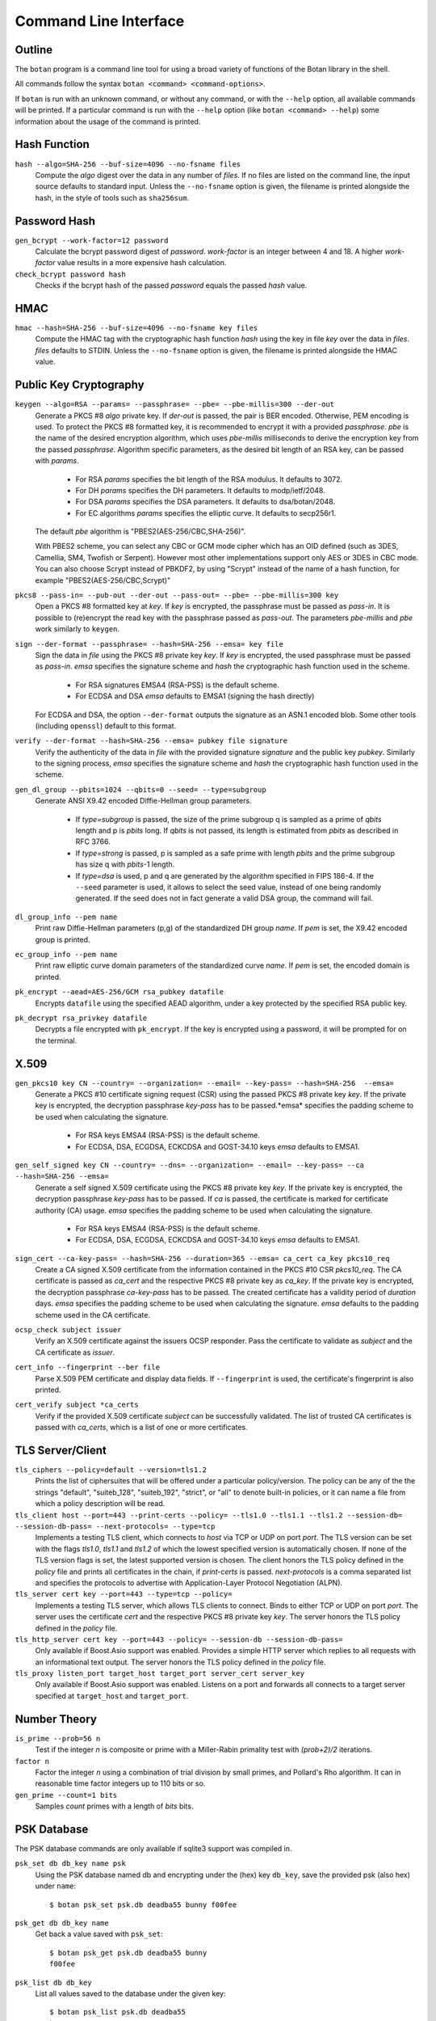 Command Line Interface
========================================
.. highlight:: sh

Outline
------------

The ``botan`` program is a command line tool for using a broad variety
of functions of the Botan library in the shell.

All commands follow the syntax ``botan <command> <command-options>``.

If ``botan`` is run with an unknown command, or without any command, or with the
``--help`` option, all available commands will be printed. If a particular
command is run with the ``--help`` option (like ``botan <command> --help``)
some information about the usage of the command is printed.

Hash Function
----------------
``hash --algo=SHA-256 --buf-size=4096 --no-fsname files``
  Compute the *algo* digest over the data in any number of *files*. If
  no files are listed on the command line, the input source defaults
  to standard input. Unless the ``--no-fsname`` option is given, the
  filename is printed alongside the hash, in the style of tools such
  as ``sha256sum``.

Password Hash
----------------
``gen_bcrypt --work-factor=12 password``
  Calculate the bcrypt password digest of *password*. *work-factor* is an
  integer between 4 and 18.  A higher *work-factor* value results in a
  more expensive hash calculation.

``check_bcrypt password hash``
  Checks if the bcrypt hash of the passed *password* equals the passed *hash* value.

HMAC
----------------
``hmac --hash=SHA-256 --buf-size=4096 --no-fsname key files``
  Compute the HMAC tag with the cryptographic hash function *hash*
  using the key in file *key* over the data in *files*. *files*
  defaults to STDIN. Unless the ``--no-fsname`` option is given, the
  filename is printed alongside the HMAC value.

Public Key Cryptography
-------------------------------------
``keygen --algo=RSA --params= --passphrase= --pbe= --pbe-millis=300 --der-out``
  Generate a PKCS #8 *algo* private key. If *der-out* is passed, the pair is BER
  encoded.  Otherwise, PEM encoding is used. To protect the PKCS #8 formatted
  key, it is recommended to encrypt it with a provided *passphrase*. *pbe* is
  the name of the desired encryption algorithm, which uses *pbe-millis*
  milliseconds to derive the encryption key from the passed
  *passphrase*. Algorithm specific parameters, as the desired bit length of an
  RSA key, can be passed with *params*.

    - For RSA *params* specifies the bit length of the RSA modulus. It defaults to 3072.
    - For DH *params* specifies the DH parameters. It defaults to modp/ietf/2048.
    - For DSA *params* specifies the DSA parameters. It defaults to dsa/botan/2048.
    - For EC algorithms *params* specifies the elliptic curve. It defaults to secp256r1.

  The default *pbe* algorithm is "PBES2(AES-256/CBC,SHA-256)".

  With PBES2 scheme, you can select any CBC or GCM mode cipher which has an OID
  defined (such as 3DES, Camellia, SM4, Twofish or Serpent). However most other
  implementations support only AES or 3DES in CBC mode. You can also choose
  Scrypt instead of PBKDF2, by using "Scrypt" instead of the name of a hash
  function, for example "PBES2(AES-256/CBC,Scrypt)"

``pkcs8 --pass-in= --pub-out --der-out --pass-out= --pbe= --pbe-millis=300 key``
  Open a PKCS #8 formatted key at *key*. If *key* is encrypted, the passphrase
  must be passed as *pass-in*. It is possible to (re)encrypt the read key with
  the passphrase passed as *pass-out*. The parameters *pbe-millis* and *pbe*
  work similarly to ``keygen``.

``sign --der-format --passphrase= --hash=SHA-256 --emsa= key file``
  Sign the data in *file* using the PKCS #8 private key *key*. If *key* is
  encrypted, the used passphrase must be passed as *pass-in*. *emsa* specifies
  the signature scheme and *hash* the cryptographic hash function used in the
  scheme.

    - For RSA signatures EMSA4 (RSA-PSS) is the default scheme.
    - For ECDSA and DSA *emsa* defaults to EMSA1 (signing the hash directly)

  For ECDSA and DSA, the option ``--der-format`` outputs the signature as an
  ASN.1 encoded blob. Some other tools (including ``openssl``) default to this
  format.

``verify --der-format --hash=SHA-256 --emsa= pubkey file signature``
  Verify the authenticity of the data in *file* with the provided signature
  *signature* and the public key *pubkey*. Similarly to the signing process,
  *emsa* specifies the signature scheme and *hash* the cryptographic hash
  function used in the scheme.

``gen_dl_group --pbits=1024 --qbits=0 --seed= --type=subgroup``
  Generate ANSI X9.42 encoded Diffie-Hellman group parameters.

    - If *type=subgroup* is passed, the size of the prime subgroup q is sampled
      as a prime of *qbits* length and p is *pbits* long. If *qbits* is not
      passed, its length is estimated from *pbits* as described in RFC 3766.
    - If *type=strong* is passed, p is sampled as a safe prime with length
      *pbits* and the prime subgroup has size q with *pbits*-1 length.
    - If *type=dsa* is used, p and q are generated by the algorithm specified in
      FIPS 186-4. If the ``--seed`` parameter is used, it allows to select the
      seed value, instead of one being randomly generated. If the seed does not
      in fact generate a valid DSA group, the command will fail.

``dl_group_info --pem name``
  Print raw Diffie-Hellman parameters (p,g) of the standardized DH group
  *name*. If *pem* is set, the X9.42 encoded group is printed.

``ec_group_info --pem name``
  Print raw elliptic curve domain parameters of the standardized curve *name*. If
  *pem* is set, the encoded domain is printed.

``pk_encrypt --aead=AES-256/GCM rsa_pubkey datafile``
  Encrypts ``datafile`` using the specified AEAD algorithm, under a key protected
  by the specified RSA public key.

``pk_decrypt rsa_privkey datafile``
  Decrypts a file encrypted with ``pk_encrypt``. If the key is encrypted using a
  password, it will be prompted for on the terminal.

X.509
----------------------------------------------

``gen_pkcs10 key CN --country= --organization= --email= --key-pass= --hash=SHA-256  --emsa=``
  Generate a PKCS #10 certificate signing request (CSR) using the passed PKCS #8
  private key *key*. If the private key is encrypted, the decryption passphrase
  *key-pass* has to be passed.*emsa* specifies the padding scheme to be used
  when calculating the signature.

    - For RSA keys EMSA4 (RSA-PSS) is the default scheme.
    - For ECDSA, DSA, ECGDSA, ECKCDSA and GOST-34.10 keys *emsa* defaults to EMSA1.

``gen_self_signed key CN --country= --dns= --organization= --email= --key-pass= --ca --hash=SHA-256 --emsa=``
  Generate a self signed X.509 certificate using the PKCS #8 private key
  *key*. If the private key is encrypted, the decryption passphrase *key-pass*
  has to be passed. If *ca* is passed, the certificate is marked for certificate
  authority (CA) usage. *emsa* specifies the padding scheme to be used when
  calculating the signature.

    - For RSA keys EMSA4 (RSA-PSS) is the default scheme.
    - For ECDSA, DSA, ECGDSA, ECKCDSA and GOST-34.10 keys *emsa* defaults to EMSA1.

``sign_cert --ca-key-pass= --hash=SHA-256 --duration=365 --emsa= ca_cert ca_key pkcs10_req``
  Create a CA signed X.509 certificate from the information contained in the
  PKCS #10 CSR *pkcs10_req*. The CA certificate is passed as *ca_cert* and the
  respective PKCS #8 private key as *ca_key*. If the private key is encrypted,
  the decryption passphrase *ca-key-pass* has to be passed. The created
  certificate has a validity period of *duration* days. *emsa* specifies the
  padding scheme to be used when calculating the signature. *emsa* defaults to
  the padding scheme used in the CA certificate.

``ocsp_check subject issuer``
  Verify an X.509 certificate against the issuers OCSP responder. Pass the
  certificate to validate as *subject* and the CA certificate as *issuer*.

``cert_info --fingerprint --ber file``
  Parse X.509 PEM certificate and display data fields. If ``--fingerprint`` is
  used, the certificate's fingerprint is also printed.

``cert_verify subject *ca_certs``
  Verify if the provided X.509 certificate *subject* can be successfully
  validated. The list of trusted CA certificates is passed with *ca_certs*,
  which is a list of one or more certificates.

TLS Server/Client
-----------------------

``tls_ciphers --policy=default --version=tls1.2``
  Prints the list of ciphersuites that will be offered under a particular
  policy/version. The policy can be any of the the strings "default",
  "suiteb_128", "suiteb_192", "strict", or "all" to denote built-in policies, or
  it can name a file from which a policy description will be read.

``tls_client host --port=443 --print-certs --policy= --tls1.0 --tls1.1 --tls1.2 --session-db= --session-db-pass= --next-protocols= --type=tcp``
  Implements a testing TLS client, which connects to *host* via TCP or UDP on
  port *port*. The TLS version can be set with the flags *tls1.0*, *tls1.1* and
  *tls1.2* of which the lowest specified version is automatically chosen.  If
  none of the TLS version flags is set, the latest supported version is
  chosen. The client honors the TLS policy defined in the *policy* file and
  prints all certificates in the chain, if *print-certs* is passed.
  *next-protocols* is a comma separated list and specifies the protocols to
  advertise with Application-Layer Protocol Negotiation (ALPN).

``tls_server cert key --port=443 --type=tcp --policy=``
  Implements a testing TLS server, which allows TLS clients to connect. Binds to
  either TCP or UDP on port *port*. The server uses the certificate *cert* and
  the respective PKCS #8 private key *key*. The server honors the TLS policy
  defined in the *policy* file.

``tls_http_server cert key --port=443 --policy= --session-db --session-db-pass=``
  Only available if Boost.Asio support was enabled. Provides a simple HTTP server
  which replies to all requests with an informational text output. The server
  honors the TLS policy defined in the *policy* file.

``tls_proxy listen_port target_host target_port server_cert server_key``
  Only available if Boost.Asio support was enabled. Listens on a port and
  forwards all connects to a target server specified at
  ``target_host`` and ``target_port``.

Number Theory
-----------------------
``is_prime --prob=56 n``
  Test if the integer *n* is composite or prime with a Miller-Rabin primality test with *(prob+2)/2* iterations.

``factor n``
  Factor the integer *n* using a combination of trial division by small primes, and Pollard's Rho algorithm.
  It can in reasonable time factor integers up to 110 bits or so.

``gen_prime --count=1 bits``
  Samples *count* primes with a length of *bits* bits.

PSK Database
--------------------

The PSK database commands are only available if sqlite3 support was compiled in.

``psk_set db db_key name psk``
  Using the PSK database named db and encrypting under the (hex) key ``db_key``,
  save the provided psk (also hex) under ``name``::

    $ botan psk_set psk.db deadba55 bunny f00fee

``psk_get db db_key name``
  Get back a value saved with ``psk_set``::

    $ botan psk_get psk.db deadba55 bunny
    f00fee

``psk_list db db_key``
  List all values saved to the database under the given key::

    $ botan psk_list psk.db deadba55
    bunny

Data Encoding/Decoding
------------------------

``base64_dec file``
  Encode *file* to Base64.

``base64_enc file``
  Decode Base64 encoded *file*.

``hex_dec file``
  Encode *file* to Hex.

``hex_enc file``
  Decode Hex encoded *file*.

Miscellaneous Commands
-------------------------------------
``version --full``
  Print the version number. If option ``--full`` is provided,
  additional details are printed.

``config info_type``
  Prints build information, useful for applications which want to
  build against the library.  The ``info_type`` argument can be any of
  ``prefix``, ``cflags``, ``ldflags``, or ``libs``. This is
  similar to information provided by the ``pkg-config`` tool.

``cpuid``
  List available processor flags (aes_ni, SIMD extensions, ...).

``asn1print file``
  Decode and print *file* with ASN.1 Basic Encoding Rules (BER).

``http_get url``
  Retrieve resource from the passed http *url*.

``speed --msec=500 --provider= --buf-size=1024 algos``
  Measures the speed of the passed *algos*. If no *algos* are passed all
  available speed tests are executed. *msec* (in milliseconds) sets the period
  of measurement for each algorithm. The *buf-size* option allows testing the
  same algorithm on one or more input sizes, for example
  ``speed --buf-size=136,1500 AES-128/GCM`` tests the performance of GCM for
  small and large packet sizes.

``rng --system --rdrand bytes``
  Sample *bytes* random bytes from the specified random number generator. If
  *system* is set, the system RNG is used. If *system* is unset and *rdrand* is
  set, the hardware RDRAND instruction is used if available. If both are unset,
  HMAC_DRBG is used.

``cc_encrypt CC passphrase --tweak=``
  Encrypt the passed valid credit card number *CC* using FPE encryption and the
  passphrase *passphrase*. The key is derived from the passphrase using PBKDF2
  with SHA256. Due to the nature of FPE, the ciphertext is also a credit card
  number with a valid checksum. *tweak* is public and parameterizes the
  encryption function.

``cc_decrypt CC passphrase --tweak=``
  Decrypt the passed valid ciphertext *CC* using FPE decryption with
  the passphrase *passphrase* and the tweak *tweak*.

